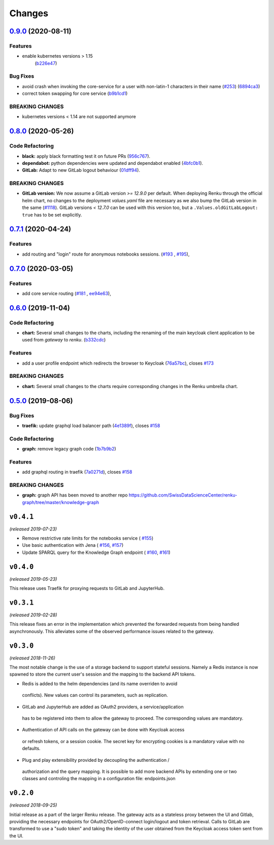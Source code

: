 Changes
=======

`0.9.0 <https://github.com/SwissDataScienceCenter/renku-gateway/compare/0.8.0...0.9.0>`__ (2020-08-11)
------------------------------------------------------------------------------------------------------

Features
~~~~~~~~

- enable kubernetes versions > 1.15
   (`b226e47 <https://github.com/SwissDataScienceCenter/renku-gateway/commit/b226e4720dac52d031e5ebe991cb1c1749ee0e39>`__)

Bug Fixes
~~~~~~~~~

-  avoid crash when invoking the core-service for a user with non-latin-1 characters in their name
   (`#253 <https://github.com/SwissDataScienceCenter/renku-gateway/issues/253>`__)
   (`6894ca3 <https://github.com/SwissDataScienceCenter/renku-gateway/commit/6894ca368a9a166290e927260e3d92c34cb9acb9>`__)
-  correct token swapping for core service
   (`b9b1cd1 <https://github.com/SwissDataScienceCenter/renku-gateway/commit/b9b1cd11e1e3787a01c84c35363a617b8dc76c6b>`__)

BREAKING CHANGES
~~~~~~~~~~~~~~~~

- kubernetes versions < 1.14 are not supported anymore


`0.8.0 <https://github.com/SwissDataScienceCenter/renku-gateway/compare/0.7.1...0.8.0>`__ (2020-05-26)
------------------------------------------------------------------------------------------------------

Code Refactoring
~~~~~~~~~~~~~~~~

- **black:** apply black formatting test it on future PRs
  (`956c767 <https://github.com/SwissDataScienceCenter/renku-gateway/commit/956c767733c75587c1d55171d387041be88774a7>`__).
- **dependabot:** python dependencies were updated and dependabot enabled
  (`4bfc0b1 <https://github.com/SwissDataScienceCenter/renku-gateway/commit/4bfc0b1c67c5f7f959893e77462e1b65a42c1b5d>`__).
- **GitLab:** Adapt to new GitLab logout behaviour
  (`01dff94 <https://github.com/SwissDataScienceCenter/renku-gateway/commit/01dff9478f5a2fdd1785a1926380819904585e25>`__).

BREAKING CHANGES
~~~~~~~~~~~~~~~~

* **GitLab version:** We now assume a GitLab version `>= 12.9.0` per default. When deploying Renku
  through the official helm chart, no changes to the deployment `values.yaml` file are necessary as
  we also bump the GitLab version in the same
  (`#1118 <https://github.com/SwissDataScienceCenter/renku/pull/1118)>`__).
  GitLab versions `< 12.7.0` can be used with this version too, but a ``.Values.oldGitLabLogout: true``
  has to be set explicitly.


`0.7.1 <https://github.com/SwissDataScienceCenter/renku-gateway/compare/0.7.0...0.7.1>`__ (2020-04-24)
------------------------------------------------------------------------------------------------------

Features
~~~~~~~~

-  add routing and "login" route for anonymous notebooks sessions.
   (`#193 <https://github.com/SwissDataScienceCenter/renku-gateway/issues/193>`__ ,
   `#195 <https://github.com/SwissDataScienceCenter/renku-gateway/issues/195>`__),


`0.7.0 <https://github.com/SwissDataScienceCenter/renku-gateway/compare/0.6.0...0.7.0>`__ (2020-03-05)
------------------------------------------------------------------------------------------------------

Features
~~~~~~~~

-  add core service routing
   (`#181 <https://github.com/SwissDataScienceCenter/renku-gateway/issues/181>`__ ,
   `ee94e63 <https://github.com/SwissDataScienceCenter/renku-gateway/commit/ee94e63bab0d3e70cf2cdc23f12df1faf50c9592>`__),


`0.6.0 <https://github.com/SwissDataScienceCenter/renku-gateway/compare/0.5.0...0.6.0>`__ (2019-11-04)
------------------------------------------------------------------------------------------------------


Code Refactoring
~~~~~~~~~~~~~~~~

-  **chart:** Several small changes to the charts, including the renaming of the main keycloak client
   application to be used from `gateway` to `renku`.
   (`b332cdc <https://github.com/SwissDataScienceCenter/renku-gateway/commit/b332cdc>`__)

Features
~~~~~~~~

-  add a user profile endpoint which redirects the browser to Keycloak
   (`76a57bc <https://github.com/SwissDataScienceCenter/renku-gateway/commit/76a57bc>`__),
   closes
   `#173 <https://github.com/SwissDataScienceCenter/renku-gateway/issues/173>`__

BREAKING CHANGES
~~~~~~~~~~~~~~~~

-  **chart:** Several small changes to the charts require corresponding changes in the Renku umbrella chart.

`0.5.0 <https://github.com/SwissDataScienceCenter/renku-gateway/compare/0.4.1...0.5.0>`__ (2019-08-06)
------------------------------------------------------------------------------------------------------

Bug Fixes
~~~~~~~~~

-  **traefik:** update graphql load balancer path
   (`4e1389f <https://github.com/SwissDataScienceCenter/renku-gateway/commit/4e1389f>`__),
   closes
   `#158 <https://github.com/SwissDataScienceCenter/renku-gateway/issues/158>`__

Code Refactoring
~~~~~~~~~~~~~~~~

-  **graph:** remove legacy graph code
   (`1b7b9b2 <https://github.com/SwissDataScienceCenter/renku-gateway/commit/1b7b9b2>`__)

Features
~~~~~~~~

-  add graphql routing in traefik
   (`7a0271d <https://github.com/SwissDataScienceCenter/renku-gateway/commit/7a0271d>`__),
   closes
   `#158 <https://github.com/SwissDataScienceCenter/renku-gateway/issues/158>`__

BREAKING CHANGES
~~~~~~~~~~~~~~~~

-  **graph:** graph API has been moved to another repo
   https://github.com/SwissDataScienceCenter/renku-graph/tree/master/knowledge-graph


``v0.4.1``
----------
*(released 2019-07-23)*

* Remove restrictive rate limits for the notebooks service (
  `#155 <https://github.com/SwissDataScienceCenter/renku-gateway/pull/155>`_)
* Use basic authentication with Jena (
  `#156 <https://github.com/SwissDataScienceCenter/renku-gateway/issues/156>`_,
  `#157 <https://github.com/SwissDataScienceCenter/renku-gateway/pull/157>`_)
* Update SPARQL query for the Knowledge Graph endpoint (
  `#160 <https://github.com/SwissDataScienceCenter/renku-gateway/issues/160>`_,
  `#161 <https://github.com/SwissDataScienceCenter/renku-gateway/pull/161>`_)

``v0.4.0``
----------
*(released 2019-05-23)*

This release uses Traefik for proxying requests to GitLab and JupyterHub.

``v0.3.1``
----------
*(released 2019-02-28)*

This release fixes an error in the implementation which prevented the forwarded
requests from being handled asynchronously. This alleviates some of the observed
performance issues related to the gateway.


``v0.3.0``
----------
*(released 2018-11-26)*

The most notable change is the use of a storage backend to support stateful
sessions. Namely a Redis instance is now spawned to store the current user's
session and the mapping to the backend API tokens.

* Redis is added to the helm dependencies (and its name overriden to avoid
 conflicts). New values can control its parameters, such as replication.

* GitLab and JupyterHub are added as OAuth2 providers, a service/application
 has to be registered into them to allow the gateway to proceed. The
 corresponding values are mandatory.

* Authentication of API calls on the gateway can be done with Keycloak access
 or refresh tokens, or a session cookie. The secret key for encrypting cookies
 is a mandatory value with no defaults.

* Plug and play extensibility provided by decoupling the authentication /
 authorization and the query mapping. It is possible to add more backend APIs
 by extending one or two classes and controling the mapping in a configuration
 file: endpoints.json


``v0.2.0``
----------
*(released 2018-09-25)*

Initial release as a part of the larger Renku release. The gateway acts as a
stateless proxy between the UI and Gitlab, providing the necessary endpoints
for OAuth2/OpenID-connect login/logout and token retrieval.
Calls to GitLab are transformed to use a "sudo token" and taking the identity
of the user obtained from the Keycloak access token sent from the UI.
